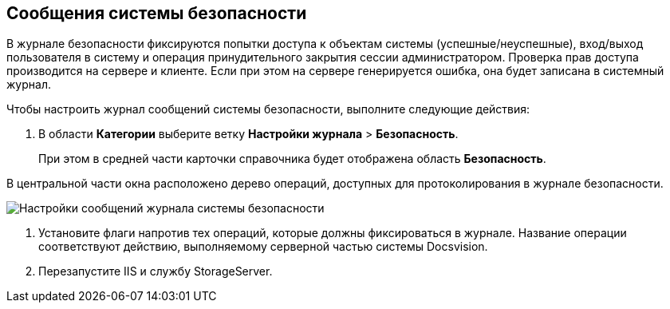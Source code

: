 == Сообщения системы безопасности

В журнале безопасности фиксируются попытки доступа к объектам системы (успешные/неуспешные), вход/выход пользователя в систему и операция принудительного закрытия сессии администратором. Проверка прав доступа производится на сервере и клиенте. Если при этом на сервере генерируется ошибка, она будет записана в системный журнал.

Чтобы настроить журнал сообщений системы безопасности, выполните следующие действия:

. В области *Категории* выберите ветку *Настройки журнала* > *Безопасность*.
+
При этом в средней части карточки справочника будет отображена область *Безопасность*.

В центральной части окна расположено дерево операций, доступных для протоколирования в журнале безопасности.

image::Log_security.png[Настройки сообщений журнала системы безопасности]
. Установите флаги напротив тех операций, которые должны фиксироваться в журнале. Название операции соответствуют действию, выполняемому серверной частью системы Docsvision.
. Перезапустите IIS и службу StorageServer.
